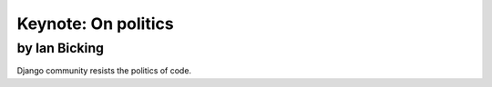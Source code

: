 ====================
Keynote: On politics
====================

by Ian Bicking
~~~~~~~~~~~~~~

Django community resists the politics of code.